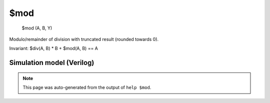 $mod
====


    $mod (A, B, Y)

Modulo/remainder of division with truncated result (rounded towards 0).

Invariant: $div(A, B) * B + $mod(A, B) == A

Simulation model (Verilog)
--------------------------

.. code-block:: verilog
   :caption: simlib.v:1091

   module \$mod (A, B, Y);
       
       parameter A_SIGNED = 0;
       parameter B_SIGNED = 0;
       parameter A_WIDTH = 0;
       parameter B_WIDTH = 0;
       parameter Y_WIDTH = 0;
       
       input [A_WIDTH-1:0] A;
       input [B_WIDTH-1:0] B;
       output [Y_WIDTH-1:0] Y;
       
       generate
           if (A_SIGNED && B_SIGNED) begin:BLOCK1
               assign Y = $signed(A) % $signed(B);
           end else begin:BLOCK2
               assign Y = A % B;
           end
       endgenerate
       
   endmodule

.. note::

   This page was auto-generated from the output of
   ``help $mod``.
